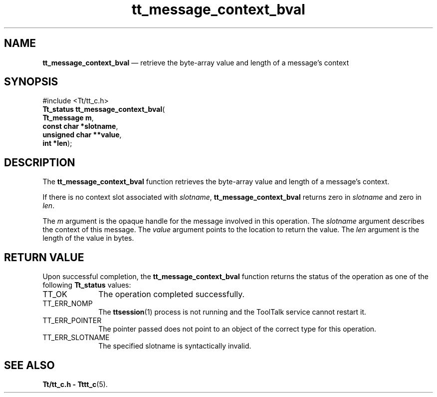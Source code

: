 '\" t
...\" con_bval.sgm /main/5 1996/08/30 13:35:57 rws $
...\" con_bval.sgm /main/5 1996/08/30 13:35:57 rws $-->
.de P!
.fl
\!!1 setgray
.fl
\\&.\"
.fl
\!!0 setgray
.fl			\" force out current output buffer
\!!save /psv exch def currentpoint translate 0 0 moveto
\!!/showpage{}def
.fl			\" prolog
.sy sed -e 's/^/!/' \\$1\" bring in postscript file
\!!psv restore
.
.de pF
.ie     \\*(f1 .ds f1 \\n(.f
.el .ie \\*(f2 .ds f2 \\n(.f
.el .ie \\*(f3 .ds f3 \\n(.f
.el .ie \\*(f4 .ds f4 \\n(.f
.el .tm ? font overflow
.ft \\$1
..
.de fP
.ie     !\\*(f4 \{\
.	ft \\*(f4
.	ds f4\"
'	br \}
.el .ie !\\*(f3 \{\
.	ft \\*(f3
.	ds f3\"
'	br \}
.el .ie !\\*(f2 \{\
.	ft \\*(f2
.	ds f2\"
'	br \}
.el .ie !\\*(f1 \{\
.	ft \\*(f1
.	ds f1\"
'	br \}
.el .tm ? font underflow
..
.ds f1\"
.ds f2\"
.ds f3\"
.ds f4\"
.ta 8n 16n 24n 32n 40n 48n 56n 64n 72n 
.TH "tt_message_context_bval" "library call"
.SH "NAME"
\fBtt_message_context_bval\fP \(em retrieve the byte-array value and length of a message\&'s context
.SH "SYNOPSIS"
.PP
.nf
#include <Tt/tt_c\&.h>
\fBTt_status \fBtt_message_context_bval\fP\fR(
\fBTt_message \fBm\fR\fR,
\fBconst char *\fBslotname\fR\fR,
\fBunsigned char **\fBvalue\fR\fR,
\fBint *\fBlen\fR\fR);
.fi
.SH "DESCRIPTION"
.PP
The
\fBtt_message_context_bval\fP function
retrieves the byte-array value and length of a message\&'s context\&.
.PP
If there is no context slot associated with
\fIslotname\fP, \fBtt_message_context_bval\fP returns
zero in
\fIslotname\fP and zero in
\fIlen\fP\&.
.PP
The
\fIm\fP argument is the opaque handle for the message involved in this operation\&.
The
\fIslotname\fP argument describes the context of this message\&.
The
\fIvalue\fP argument points to the location to return the value\&.
The
\fIlen\fP argument is the length of the value in bytes\&.
.SH "RETURN VALUE"
.PP
Upon successful completion, the
\fBtt_message_context_bval\fP function returns the status of the operation as one of the following
\fBTt_status\fR values:
.IP "TT_OK" 10
The operation completed successfully\&.
.IP "TT_ERR_NOMP" 10
The
\fBttsession\fP(1) process is not running and the ToolTalk service cannot restart it\&.
.IP "TT_ERR_POINTER" 10
The pointer passed does not point to an object of
the correct type for this operation\&.
.IP "TT_ERR_SLOTNAME" 10
The specified slotname is syntactically invalid\&.
.SH "SEE ALSO"
.PP
\fBTt/tt_c\&.h - Tttt_c\fP(5)\&.
...\" created by instant / docbook-to-man, Sun 02 Sep 2012, 09:40
